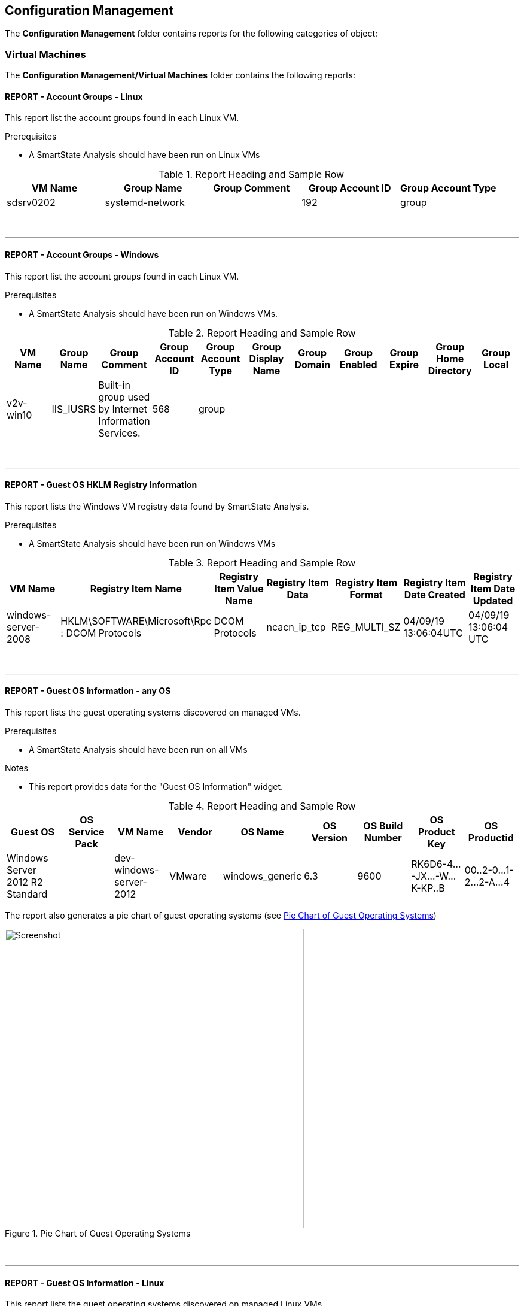 [[configuration-management]]
== Configuration Management

The **Configuration Management** folder contains reports for the following categories of object:

=== Virtual Machines

The **Configuration Management/Virtual Machines** folder contains the following reports:
{zwsp} +

==== REPORT - Account Groups - Linux

This report list the account groups found in each Linux VM.

Prerequisites

* A SmartState Analysis should have been run on Linux VMs

.Report Heading and Sample Row
[options="header",align="center"]
|============================================================
|VM Name|Group Name|Group Comment|Group Account ID|Group Account Type
|sdsrv0202|systemd-network||192|group
|============================================================
{zwsp} +

'''
==== REPORT - Account Groups - Windows

This report list the account groups found in each Linux VM.

Prerequisites

* A SmartState Analysis should have been run on Windows VMs.

.Report Heading and Sample Row
[options="header",align="center"]
|============================================================
|VM Name|Group Name|Group Comment|Group Account ID|Group Account Type|Group Display Name|Group Domain|Group Enabled|Group Expire|Group Home Directory|	Group Local
|v2v-win10|IIS_IUSRS|Built-in group used by Internet Information Services.|568|	group||||||
|============================================================
{zwsp} +

'''
==== REPORT - Guest OS HKLM Registry Information
This report lists the Windows VM registry data found by SmartState Analysis.

Prerequisites

* A SmartState Analysis should have been run on Windows VMs

.Report Heading and Sample Row
[options="header",align="center"]
|============================================================
|VM Name|Registry Item Name|Registry Item Value Name|Registry Item Data|Registry Item Format|Registry Item Date Created|Registry Item Date Updated
|windows-server-2008|HKLM\SOFTWARE\Microsoft\Rpc : DCOM Protocols|DCOM Protocols|ncacn_ip_tcp|REG_MULTI_SZ|04/09/19 13:06:04UTC|04/09/19 13:06:04 UTC
|============================================================
{zwsp} +

'''
==== REPORT - Guest OS Information - any OS

This report lists the guest operating systems discovered on managed VMs.

Prerequisites

* A SmartState Analysis should have been run on all VMs

Notes

* This report provides data for the "Guest OS Information" widget.

.Report Heading and Sample Row
[options="header",align="center"]
|============================================================
|Guest OS|OS Service Pack|VM Name|Vendor|OS Name|OS Version|OS Build Number|OS Product Key|OS Productid
|Windows Server 2012 R2 Standard||dev-windows-server-2012|VMware|windows_generic|	6.3|9600|RK6D6-4...-JX...-W...K-KP..B|00..2-0...1-2...2-A...4
|============================================================

The report also generates a pie chart of guest operating systems (see <<i2>>)

[[i2]]
.Pie Chart of Guest Operating Systems
image::images/screenshot2.png[Screenshot,500,align="center"]
{zwsp} +

'''
==== REPORT - Guest OS Information - Linux

This report lists the guest operating systems discovered on managed Linux VMs.

Prerequisites

* A SmartState Analysis should have been run on all Linux VMs

.Report Heading and Sample Row
[options="header",align="center"]
|============================================================
|VM Name|Product Name
|env-websrv03|Ubuntu 16.04.3 LTS
|============================================================
{zwsp} +

'''
==== REPORT - Guest OS Information - Windows

This report lists the guest operating systems discovered on managed Windows VMs.

Prerequisites

* A SmartState Analysis should have been run on all Windows VMs

.Report Heading and Sample Row
[options="header",align="center"]
|============================================================
|VM Name|Product Name|Service Pack|Version|Build Number|Product Key|Product ID
|env-win7-tpl|Windows 7 Professional|Service Pack 1|6.1|7601|BKF...|003...
|============================================================
{zwsp} +

'''
==== REPORT - Guest OS Password Information - Windows

This report lists the password settings for all managed Windows VMs.

Prerequisites

* A SmartState Analysis should have been run on all Windows VMs

.Report Heading and Sample Row
[options="header",align="center"]
|============================================================
|VM Name|Product Name|Lockout Duration|Lockout Threshold|Max Pw Age|Min Pw Age|Min Pw Len|Pw Complex|	Pw Encrypt|History|Reset Lockout Counter
|env-win81-ie11|Microsoft Windows 8 (32-bit)|30|0|42|0|0|False|False|0|30
|============================================================
{zwsp} +

'''
==== REPORT - Hardware Information for VMs

This report lists the hardware for all managed VMs and Instances.

Prerequisites

* None

.Report Heading and Sample Row
[options="header",align="center"]
|============================================================
|Name|RAM|vCPUs|Controller Type|Device Type|Mode|Start Connected?|Disk Size
|websrv033|2 GB|1|scsi|disk|persistent|True|16 GB
|============================================================
{zwsp} +

'''
==== REPORT - Orphaned VMs

This report lists the orphaned VMs in each provider, i.e. VMs that have been deleted from the provider (such as vCenter) but still have an associated Datastore.

Prerequisites

* None

.Report Heading and Sample Row
[options="header",align="center"]
|============================================================
|VM Name|Last Known Datastore Path|Last Known Size|Date Created|Date Updated|Annotation
|e2e-windows-2|data4/96c999e6-b0a0-4154-9d87-7d22cdc1abae.ovf|60 GB|07/13/17 19:11:58 UTC|01/21/19 09:55:29 UTC|Windows AD server
|============================================================
{zwsp} +

'''
==== REPORT - Recently Discovered VMs

This report lists managed VMs and Instances sorted in descending order of creation date.

Prerequisites

* None

Notes

* The default report contains a "Created on Time" column, which seems to be empty. Replacing this with "Date Created" gives more meaningful data.

.Report Heading and Sample Row
[options="header",align="center"]
|============================================================
|Name|Vendor Display|Location|Href Slug|Date Created|Description
|vmselvara-dev-ocp|Amazon|ec2-3-...compute-1.amazonaws.com|instances/1000000007492|05/31/19 21:26:35 UTC|
|============================================================
{zwsp} +

'''
==== REPORT - Unregistered VMs

This report lists VMs that are not registered to a Host, but have disks on a Datastore.

Prerequisites

* None

.Report Heading and Sample Row
[options="header",align="center"]
|============================================================
|VM Name|Datastore|Datastore Path|Size|Date Created|Date Updated|Annotation
|se-net-util-lab-eng-bit63-net|data4|data4/4a5aee2e-510a-4a8a-92df-9f241e93266a.ovf||07/16/19 10:44:51 UTC|08/02/19 10:36:41 UTC|This VM is used by the Junipers to backup their switch configs upon commit
|============================================================
{zwsp} +

'''
==== REPORT - User Accounts - Linux

This report lists user accounts discovered on Linux VMs.

Prerequisites

* A SmartState Analysis should have been run on all Linux VMs

.Report Heading and Sample Row
[options="header",align="center"]
|============================================================
|VM Name|User Name|User Comment|User Account ID|User Account Type
|agrasil02|dbus|System message bus|81|user
|============================================================
{zwsp} +

'''
==== REPORT - User Accounts - Windows

This report lists user accounts discovered on Windows VMs.

Prerequisites

* A SmartState Analysis should have been run on all Windows VMs

.Report Heading and Sample Row
[options="header",align="center"]
|============================================================
|VM Name|User Name|User Display Name|User Comment|User Enabled|User Expires|User Account ID|User Account Type|Account Lockout Duration|Account Lockout Threshold|Max Pwd Age|Min Pwd Age|Min Pwd Length|User Domain|User Local
|env-win81-ie11|IEUser|||True|never|1001|user|30|0|42|0|0|||	
|============================================================
{zwsp} +

'''
==== REPORT - Vendor and Guest OS

This report lists Operating System names and versions found on each provider (i.e. vendor).

Prerequisites

* None

Notes

* The "OS Name" column will only be populated if a SmartState Analysis has been run on the VM.
* The "OS Product Name" column will display the full operating system name (e.g. "CentOS release 5.9 (Final)") if a SmartState Analysis has been run on the VM. Otherwise this column will display the VM's hardware operating system type used by the provider (e.g. "linux_centos").

Notes

* This report provides data for the "Vendor and Guest OS Chart" widget.

.Report Heading and Sample Row
[options="header",align="center"]
|============================================================
|Container|OS Product Name|Name|OS Name
|VMware|CentOS Linux release 7.6.1810 (Core)|oracle_db|oracledb.bit63.com
|============================================================

The report also generates a bar chart of guest operating systems (see <<i3>>)

[[i3]]
.Bar Chart of Guest Operating Systems
image::images/screenshot3.png[Screenshot,600,align="center"]
{zwsp} +

'''
==== REPORT - Vendor and Type

This report lists VM hardware guest OS types found on each provider (i.e. vendor).

Prerequisites

* None

.Report Heading and Sample Row
[options="header",align="center"]
|============================================================
|VM Name|Host Name|Container|Hardware Guest OS|Last Smart Analysis
|Database-01|esx10.bit63.com|VMware|centos7_64|08/14/19 16:03:00 UTC
|============================================================
{zwsp} +

'''
==== REPORT - VM Disk Usage

This report lists VM disk usage over a time period for each VM.

Prerequisites

* This report uses data supplied by Capacity & Utilization, so these server roles must be enabled and running for several days to generate meaningful data.

.Report Heading and Sample Rows
[options="header",align="center"]
|============================================================
|VM Name|Activity Sample - Timestamp (Day/Time)|Derived Vm Allocated Disk Storage|Derived Vm Used Disk Storage
|boot.sdh-ocp4.bit63.com|09/10/2019|50 GB|3,489,660,928.0
|boot.sdh-ocp4.bit63.com|09/11/2019|50 GB|4,294,967,296.0
|boot.sdh-ocp4.bit63.com|09/12/2019|50 GB|4,542,753,870.8
|boot.sdh-ocp4.bit63.com|09/13/2019|50 GB|5,368,709,120.0
|boot.sdh-ocp4.bit63.com|Count: 4|||
|Minimums:||3,489,660,928.0|
|Maximums:||5,368,709,120.0|
|============================================================
{zwsp} +

'''
==== REPORT - VM Location and Size

This report lists the host and datastore location of each VM, along with the total disk size.

Prerequisites

* None

Notes

* The "Size" column will only be populated if a SmartState Analysis has been run on the VM.

.Report Heading and Sample Row
[options="header",align="center"]
|============================================================
|VM Name|Host Name|Datastore|Datastore Path|Size|Date Created|Date Updated|Last Smart Analysis
|big-ip-ve-emea|esx12.bit63.com|datastore12|datastore12/big-ip-ve-emea/big-ip-ve-emea.vmx|18.1 GB|08/14/19 15:03:53 UTC|08/14/19 15:52:06 UTC|08/14/19 15:56:57 UTC
|============================================================
{zwsp} +

'''
==== REPORT - VMs by MAC Address

This report lists the MAC addresses of each VM.

Prerequisites

* None

Notes

* The "Device Location" column data is taken from the Hardware.Network Adapters : Location database column, which seems to be rarely populated.

.Report Heading and Sample Row
[options="header",align="center"]
|============================================================
|MAC Address|Device Location|VM Name|Host Name|Datastore|Datastore Path
|00:50:56:a5:03:b9||hrweb002|esx12.bit63.com|NFS_Datastore|NFS_Datastore/hrweb002/hriprdweb002.vmx
|============================================================
{zwsp} +

'''
==== REPORT - VMs Snapshot Summary

This report lists any VMs with snapshots, along with the snapshot details.

Prerequisites

* None

Notes

* The "Total Size" column will only be populated if a SmartState Analysis has been run on the VM.

.Report Heading and Sample Row
[options="header",align="center"]
|============================================================
|VM Name|Snapshot Name|Active Snapshot (0/1)|Description|Create Time|Total Size
|tower-bit63-com|Active VM|1|Active VM|05/29/17 20:19:10 UTC|
|tower-bit63-com|preupgrade|0|preupgrade|12/19/17 15:43:15 UTC|	
|tower-bit63-com | Count: 2||||
|============================================================
{zwsp} +

'''
==== REPORT - VMs w/Free Space > 75% by Function

This report lists VMs with disks containing > 75% free space, sorted by function (workload).

Prerequisites

* VMs should be tagged with the "function (Workload)" category for this report to be meaningful.
* A SmartState Analysis should have been run on all VMs for this report to contain valid volume data.

.Report Heading and Sample Row
[options="header",align="center"]
|============================================================
|Function|Name|Parent Cluster|Storage Name|Volume Name|Volume Free Space Percent|Volume Free Space|Volume Size|Volume Used Space Percent|Volume Used Space|Volume Filesystem
|Virtual Infrastructure Management|vCenter Server|V2_Cluster|datastore13|log|71.7%|7.2 GB|10 GB|28.3%|2.8 GB|Ext3
|============================================================
{zwsp} +

'''
==== REPORT - VMs w/Free Space > 75% by LOB

This report lists VMs with disks containing > 75% free space, sorted by line of business.

Prerequisites

* VMs should be tagged with the "lob (Line of Business)" category for this report to be meaningful.
* A SmartState Analysis should have been run on all VMs for this report to contain valid volume data.

Notes

* There are no tags in the "lob" category by default. New tags should be created as appropriate for the business.

.Report Heading and Sample Row
[options="header",align="center"]
|============================================================
|Line of Business|Name|Parent Cluster|Storage Name|Volume Name|Volume Free Space Percent|Volume Free Space|Volume Size|Volume Used Space Percent|Volume Used Space|Volume Filesystem
|General Insurance|Database-01|V2_Cluster|datastore12|root|93.0%|12.5 GB|13.4 GB|7.0%|964.4 MB|XFS
|============================================================
{zwsp} +

'''
==== REPORT - VMs with Free Space > 50% by Department

This report lists VMs with disks containing > 50% free space, sorted by department.

Prerequisites

* VMs should be tagged with the "department (Department)" category for this report to be meaningful.
* A SmartState Analysis should have been run on all VMs for this report to contain valid volume data.

.Report Heading and Sample Row
[options="header",align="center"]
|============================================================
|Department Classification|Name|Parent Cluster|Storage Name|Volume Name|Volume Free Space Percent|Volume Free Space|Volume Size|Volume Used Space Percent|Volume Used Space|Volume Filesystem
|Engineering|dev-windows-server-2012|V2_Cluster|iSCSI_Datastore|C:|79.2%|31.4 GB|39.7 GB|20.8%|8.2 GB|NTFS
|============================================================
{zwsp} +

'''
==== REPORT - VMs with no UUID

This report lists VMs with no BIOS UUID.

Prerequisites

* None

Notes

* The "OS Product Name" column will display the full operating system name (e.g. "Red Hat Enterprise Linux Server release 7.6 (Maipo)") if a SmartState Analysis has been run on the VM. Otherwise this column will display the VM's hardware operating system type used by the provider (e.g. "rhel_7x64" for RHV)

.Report Heading and Sample Row
[options="header",align="center"]
|============================================================
|VM Name|Host Name|Datastore|Datastore Path|OS Product Name|VM UUID
|infra.cnv0.bit63.com|se-hyp06|data4|data4/effecb88-f081-4d19-8cfd-40314c0e4c54.ovf|rhel_7x64|	
|============================================================
{zwsp} +

'''
==== REPORT - VMs with Volume Free Space <= 20%

This report lists VMs with disks containing <= 20% free space.

Prerequisites

* A SmartState Analysis should have been run on all VMs for this report to contain valid volume data.

.Report Heading and Sample Row
[options="header",align="center"]
|============================================================
|Name|Parent Cluster|Storage Name|Volume Name|Volume Free Space Percent|Volume Free Space|Volume Size|Volume Used Space Percent|Volume Used Space|Volume Filesystem
|oracle_db|||root|11.9%|2.1 GB|17.4 GB|88.1%|15.3 GB|XFS
|============================================================
{zwsp} +

'''
==== REPORT - VMs with Volume Free Space >= 80%

This report lists VMs with disks containing >= 80% free space.

Prerequisites

* A SmartState Analysis should have been run on all VMs for this report to contain valid volume data.

.Report Heading and Sample Row
[options="header",align="center"]
|============================================================
|Name|Parent Cluster|Storage Name|Volume Name|Volume Free Space Percent|Volume Free Space|Volume Size|Volume Used Space Percent|Volume Used Space|Volume Filesystem
|env-win81-ie11|V2_Cluster|datastore12|C:|90.4%|114.5 GB|126.7 GB|9.6%|12.2 GB|NTFS
|============================================================
{zwsp} +

'''
==== REPORT - VM UUIDs

This report lists VMs with their BIOS UUIDs.

Prerequisites

* None

Notes

* The "OS Product Name" column will display the full operating system name (e.g. "Red Hat Enterprise Linux Server release 7.6 (Maipo)") if a SmartState Analysis has been run on the VM. Otherwise this column will display the VM's hardware operating system type used by the provider (e.g. "Red Hat Enterprise Linux 7 (64-bit)" for VMware)

.Report Heading and Sample Row
[options="header",align="center"]
|============================================================
|VM Name|VM UUID|OS Product Name
|big-ip-ve-west|42250dcd-e16a-ca58-a67d-4fd816d3c2e0|Microsoft Windows Server 2008 R2 (64-bit)
|============================================================
{zwsp} +

'''
==== Instances

The **Configuration Management/Instances** folder contains the following report:

==== REPORT - Amazon - Active VMs

This report lists all active Amazon instances.

Prerequisites

* None

.Report Heading and Sample Row
[options="header",align="center"]
|============================================================
|Name|Flavor Name|Cloud/Infrastructure Provider Name|Availability Zone Name|Security Group Name|Power State
|pemcg-k8s|t2.large|e2e|us-east-1d|default|on
|============================================================
{zwsp} +

'''
==== Clusters

The **Configuration Management/Clusters** folder contains the following reports:

==== REPORT - Cluster Hosts Affinity

This report shows the relationship between clusters and their hosts for each managed provider.

Prerequisites

* None

Notes

* The "Total CPU Speed" and "Total Memory" columns show the total resource values for the cluster and not the individual hosts

.Report Heading and Sample Rows
[options="header",align="center"]
|============================================================
|Cluster|Host Hostname|Total CPU Speed|Total Memory
|SysEng|se-hyp03.bit63.com|858.87 GHz|2.5 TB
|SysEng|se-hyp04.bit63.com|858.87 GHz|2.5 TB
|============================================================
{zwsp} +

'''
==== REPORT - Cluster Resources

This report shows the total resources for each managed cluster.

Prerequisites

* None

.Report Heading and Sample Row
[options="header",align="center"]
|============================================================
|Name|Total Number of Physical CPUs|Total Number of Logical CPUs|Aggregate Vm Cpus|CPU Cores Virtual to Real Ratio|Total CPU Speed|Total Memory|Aggregate Vm Memory|Memory Virtual to Real Ratio
|SysEng|48|448|344|0.80|858.87 GHz|2.5 TB|1.6 TB|0.70
|============================================================
{zwsp} +

'''
==== REPORT - Cluster Summary

This report produces a configuration and resource summary for each managed cluster.

Prerequisites

* None

.Report Heading and Sample Rows
[options="header",align="center"]
|============================================================
|Name|DRS Automation Level|DRS Enabled|DRS Migration Threshold|HA Admit Control|HA Enabled|HA Max Failures|Total CPU Speed|	Total Memory|Total Number of Logical CPUs|Total Number of Physical CPUs|Provider Name
|V2_Cluster|fullyAutomated|False|3|True|False|1|76.61 GHz|255.6 GB|32|4|vCenter
|SysEng|||||||858.87 GHz|2.5 TB|448|48|RHV
|============================================================
{zwsp} +

'''
==== REPORT - Cluster VMs Affinity with Power State

This report lists VMs associated with each host in a cluster, and their power state.

Prerequisites

* None

.Report Heading and Sample Row
[options="header",align="center"]
|============================================================
|Cluster|Host Name|VM Name|VM Power State
|V2_Cluster|esx12.bit63.com|james-db-03|off
|============================================================
{zwsp} +

'''
==== Storage

The **Configuration Management/Storage** folder contains the following reports:

==== REPORT - Datastore LUN Information

This report lists the storage device LUNs that make up each datastore.

Prerequisites

* None

.Report Heading and Sample Row
[options="header",align="center"]
|============================================================
|Datastore Name|LUN Canonical Name|LUN UUID|LUN Device Name|LUN ID|LUN Capacity|LUN Device Type|LUN Type|LUN Block|LUN Block Size
|iSCSI_Datastore|naa.648171...||	/vmfs/devices/disks/naa.648171...|0|300 MB|disk|disk|600 MB|512
|============================================================
{zwsp} +

'''
==== REPORT - Datastores Summary

This report shows a summary of the datastores in each provider.

Prerequisites

* None

.Report Heading and Sample Row
[options="header",align="center"]
|============================================================
|Datastore Name|Number of Hosts|Number of VMs|Total Space|Free Space|Type
|data4|25|131|8 TB|2.1 TB|ISCSI
|============================================================
{zwsp} +

'''
==== REPORT - Datastore Summary for Hosts

This report shows a summary of the VMFS datastores and their host connectivity in each provider.

Prerequisites

* None

.Report Heading and Sample Rows
[options="header",align="center"]
|============================================================
|Datastore Name|Host Name|Store Type|Free Space|Total Space
|datastore13|esx13.bit63.com|VMFS|153.6 GB|550.8 GB
|datastore13|Count: 1|||
|iSCSI_Datastore|esx12.bit63.com|VMFS|81.3 GB|299.8 GB
|iSCSI_Datastore|esx13.bit63.com|VMFS|81.3 GB|299.8 GB
|iSCSI_Datastore|Count: 2|||
|============================================================
{zwsp} +

'''
==== REPORT - Datastore Summary for VMs

This report lists the VMs residing on each datastore.

Prerequisites

* None

Notes

* The "VM Size" column will only be populated if a SmartState Analysis has been run on the VM.

.Report Heading and Sample Row
[options="header",align="center"]
|============================================================
|Datastore|VM Name|VM Size|Datastore Size|Datastore Free Space|Datastore Type
|datastore12|james-db-03|16 GB|550.8 GB|60.2 GB|VMFS
|============================================================
{zwsp} +

'''
==== Hosts

The **Configuration Management/Hosts** folder contains the following reports:

==== REPORT - Date brought under Management for Last Week

This report lists any hosts (hypervisors) that have been added to the provider in the last week.

Prerequisites

* None

Notes

* The "VC User Name" column seems to refer to a host attribute that no longer exists, so this will be blank.

.Report Heading and Sample Row
[options="header",align="center"]
|============================================================
|Host Name|Hostname|Date Added|VC User Name
|se-hyp30|se-hyp30.bit63.com|09/16/19 10:44:50 UTC|	
|============================================================
{zwsp} +

'''
==== REPORT - Hardware Information

This report lists the hardware information for each host (hypervisor).

Prerequisites

* None

.Report Heading and Sample Row
[options="header",align="center"]
|============================================================
|Host Name|IP Address|Hardware Manufacturer|Hardware CPU Type|Hardware Model|Hardware CPU Speed|Hardware Logical Cpus|Hardware Cores Per Socket|Hardware RAM|Hardware Number Of Nics|Serial Number
|se-hyp06|10.2.3.4|Dell Inc.|Intel(R) Xeon(R) CPU E5-2630 v3 @ 2.40GHz|PowerEdge M630|2.52 GHz|16|8|125.5 GB|16|8K4Y..
|============================================================
{zwsp} +

'''
==== REPORT - Host - ESX Service Console Packages

This report lists the service console packages found on each VMware ESX host.

Prerequisites

* A SmartState Analysis should have been run on all ESX hosts

Notes

* This report is only applicable to VMware ESX (not ESXi) host types

.Report Heading
[options="header",align="center"]
|============================================================
|Name|Guest Application Type Name|Guest Application Name|Guest Application Version|Guest Application Description|Guest Application Arch|Guest Application V Unique Name
|============================================================
{zwsp} +

'''
==== REPORT - Host - ESX Services

This report lists the services found on each VMware ESX host.

Prerequisites

* A SmartState Analysis should have been run on all VMware ESX and ESXi hosts

Notes

* This report is only applicable to VMware ESX and ESXi host types

.Report Heading and Sample Row
[options="header",align="center"]
|============================================================
|Name|Service Name|Service Display Name|Service Running
|esx12.bit63.com|DCUI|Direct Console UI|True
|============================================================
{zwsp} +

'''
==== REPORT - Host Network Information

This report lists the networks found on each host (hypervisor).

Prerequisites

* None

.Report Heading and Sample Rows
[options="header",align="center"]
|============================================================
|Name|Network IP Address|Network Subnet Mask|Network DHCP Enabled|Network DHCP Server|Network DNS Server|Network Default Gateway|Network Description|Network Domain|Network Lease Expires|Network Lease Obtained
|esx12.bit63.com|10.2.3.4|255.255.255.128|False||||vmnic4|||		
|esx12.bit63.com|172.31.2.12|255.255.0.0|False||||vmnic1|||		
|esx12.bit63.com|192.168.49.12|255.255.255.0|False||||vmnic3|||
|============================================================
{zwsp} +

'''
==== REPORT - Host Patches

This report lists the patches found on each VMware ESX(i) host.

Prerequisites

* A SmartState Analysis should have been run on all ESX(i) hosts

Notes

* This report is only applicable to VMware ESX and ESXi host types

.Report Heading
[options="header",align="center"]
|============================================================
|Name|Patch Name|Patch Description|Patch Installed On
|============================================================
{zwsp} +

'''
==== REPORT - Hosts Summary

This report lists the software version of each host.

Prerequisites

* None

Notes

* This report provides data for the "Hosts - Summary by Version" widget.

.Report Heading and Sample Rows
[options="header",align="center"]
|============================================================
|Host Name|Primary IP Address|VMM Vendor|VMM Product|VMM Version|VMM Build Number
|esx13.bit63.com|10.2.3.5|VMware|ESXi|6.5.0|5969303
|se-hyp22|10.19.8.2|RedHat|rhel|7.6|
|============================================================

The report also generates a bar chart of host software versions (see <<i5>>)

[[i5]]
.Bar Chart of Host Software Versions
image::images/screenshot5.png[Screenshot,700,align="center"]

{zwsp} +

'''
==== REPORT - Host Storage Adapters

This report lists the storage adapters found on each host.

Prerequisites

* None

.Report Heading and Sample Rows
[options="header",align="center"]
|============================================================
|Host Name|IP Address|Storage Adapter Model|Storage Adapter Controller Type|Storage Adapter Device Name|Storage Adapter Device Type|Storage Adapter Location|Storage Adapter Iscsi Alias|Storage Adapter Iscsi Name|Storage Adapter Present|Storage Adapter Start Connected
|esx12.bit63.com|10.2.3.4|Dell PERC H330 Mini (blade)||vmhba0|storage|0000:02:00.0|||True|True
|esx12.bit63.com|10.2.3.4|Wellsburg AHCI Controller|Block|vmhba1|storage|0000:00:11.4|||True|True
|esx12.bit63.com|10.2.3.4|iSCSI Software Adapter|iSCSI|vmhba64|storage|N/A||	iqn.1998-01.com.vmware:esx12-0734efc0|True|True
|============================================================
{zwsp} +

'''
==== REPORT - Host Summary for VMs

This report lists all hosts with their running VMs, along with placement and retirement details.

Prerequisites

* None

.Report Heading and Sample Row
[options="header",align="center"]
|============================================================
|Host Name|IP Address|VM Name|VM OS Name|Power State|Parent Datacenter|Parent Folder|Parent Resource Pool|VM is a Template|Retired?|VM Retires On
|esx12.bit63.com|10.2.3.4|big-ip-ve-east|windows_generic|V2-DC|Datacenters|Default for Cluster / Deployment Role|V2_Cluster|False||
|...||||||||||
|esx12.bit63.com|Count: 109|||||||||
|============================================================
{zwsp} +

'''
==== REPORT - Host Summary with VM info

This report lists all hosts with their running VMs, along with configuration details.

Prerequisites

* None

.Report Heading and Sample Row
[options="header",align="center"]
|============================================================
|Host Name|Name|Power State|Hardware Number of Virtual CPUs|Hardware RAM
|esx12.bit63.com|env-win2016-tpl|on|1|8 GB
|...||||
|esx12.bit63.com|Count: 109|||
|============================================================
{zwsp} +

'''
==== REPORT - Host vLANs and vSwitches

This report lists all hosts with their vLANs and vSwitches.

Prerequisites

* None

.Report Heading and Sample Rows
[options="header",align="center"]
|============================================================
|Name|Hostname|vLAN Name|vLAN Tag|vSwitch Name|vSwitch Ports|Provider Name
|esx12.bit63.com|esx12.bit63.com|VM_10G_Network|209|vDS-1|120|vCenter
|se-hyp01|se-hyp1.bit63.com|e2e|183|ovirtmgmt||RHV
|============================================================
{zwsp} +

'''
==== REPORT - Host VM Relationships

This report lists all hosts with their VMs and storage requirements.

Prerequisites

* None

Notes

* The "Size" column will only be populated if a SmartState Analysis has been run on the VM.
* The "Power State" column relies on a VM being tagged with managed/power_state, otherwise this column is empty.

.Report Heading and Sample Rows
[options="header",align="center"]
|============================================================
|Host|VM Name|RAM|Size|Power State
|esx12.bit63|Database-01|2 GB|57 GB|
|...||||
|esx12.bit63.com|Count: 109|||||
|============================================================
{zwsp} +

'''
==== REPORT - Recently Added Hosts

This report lists all hosts with the date of their discovery by CloudForms, with the most recently added first.

Prerequisites

* None

.Report Heading and Sample Rows
[options="header",align="center"]
|============================================================
|Name|Date Created|Hostname|Vmm Vendor Display|Href Slug
|esx12.bit63.com|04/09/19 11:55:06 UTC|esx12.bit63.com|VMware|hosts/2
|============================================================
{zwsp} +

'''
==== REPORT - Virtual Infrastructure Platforms

==== VM Folders

The **Configuration Management/VM Folders** folder contains the following reports:

==== REPORT - Folder VMs Relationships

==== Containers

The **Configuration Management/Containers** folder contains the following reports:

==== REPORT - Images by Failed OpenSCAP Rule Results

==== REPORT - Nodes By Capacity

==== REPORT - Nodes By CPU Usage

==== REPORT - Nodes By Memory Usage

==== REPORT - Nodes by Number of CPU Cores

==== REPORT - Number of Images per Node

==== REPORT - Pod Counts For Container Images by Project

==== REPORT - Pods per Ready Status

==== REPORT - Projects By CPU Usage

==== REPORT - Projects By Memory Usage

==== REPORT - Projects by Number of Containers

==== REPORT - Projects by Number of Pods

==== REPORT - Projects by Quota Items

==== REPORT - Recently Discovered Pods

==== Providers

The **Configuration Management/Providers** folder contains the following reports:

==== REPORT - Monthly Host Count per Provider

==== REPORT - Monthly VM Count per Provider

==== REPORT - Providers Host Relationships

==== REPORT - Providers Summary

==== REPORT - Providers VMs Relationships

==== Physical Servers

The **Configuration Management/Physical Servers** folder contains the following reports:

==== REPORT - Physical Server Availability

==== REPORT - Physical Server Health

==== REPORT - Recently Discovered Physical Servers

==== Resource Pools

The **Configuration Management/Resource Pools** folder contains the following report:

==== REPORT - Resource Pools Summary
